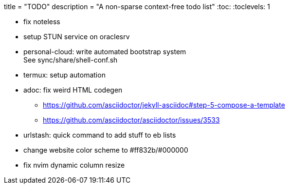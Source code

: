+++
title = "TODO"
description = "A non-sparse context-free todo list"
+++
:toc:
:toclevels: 1

* fix noteless
* setup STUN service on oraclesrv
* personal-cloud: write automated bootstrap system +
  See sync/share/shell-conf.sh
* termux: setup automation
* adoc: fix weird HTML codegen
** https://github.com/asciidoctor/jekyll-asciidoc#step-5-compose-a-template
** https://github.com/asciidoctor/asciidoctor/issues/3533

* urlstash: quick command to add stuff to eb lists
* change website color scheme to #ff832b/#000000
* fix nvim dynamic column resize
